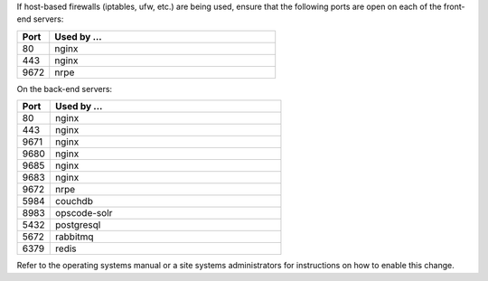 .. The contents of this file may be included in multiple topics.
.. This file should not be changed in a way that hinders its ability to appear in multiple documentation sets.

If host-based firewalls (iptables, ufw, etc.) are being used, ensure that the following ports are open on each of the front-end servers:

.. list-table::
   :widths: 60 420
   :header-rows: 1

   * - Port
     - Used by ...
   * - 80
     - nginx
   * - 443
     - nginx
   * - 9672
     - nrpe

On the back-end servers:

.. list-table::
   :widths: 60 420
   :header-rows: 1

   * - Port
     - Used by ...
   * - 80
     - nginx
   * - 443
     - nginx
   * - 9671
     - nginx
   * - 9680
     - nginx
   * - 9685
     - nginx
   * - 9683
     - nginx
   * - 9672
     - nrpe
   * - 5984
     - couchdb
   * - 8983
     - opscode-solr
   * - 5432
     - postgresql
   * - 5672
     - rabbitmq
   * - 6379
     - redis


Refer to the operating systems manual or a site systems administrators for instructions on how to enable this change.